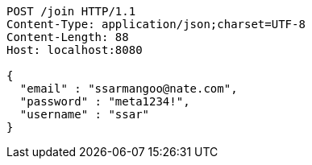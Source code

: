 [source,http,options="nowrap"]
----
POST /join HTTP/1.1
Content-Type: application/json;charset=UTF-8
Content-Length: 88
Host: localhost:8080

{
  "email" : "ssarmangoo@nate.com",
  "password" : "meta1234!",
  "username" : "ssar"
}
----